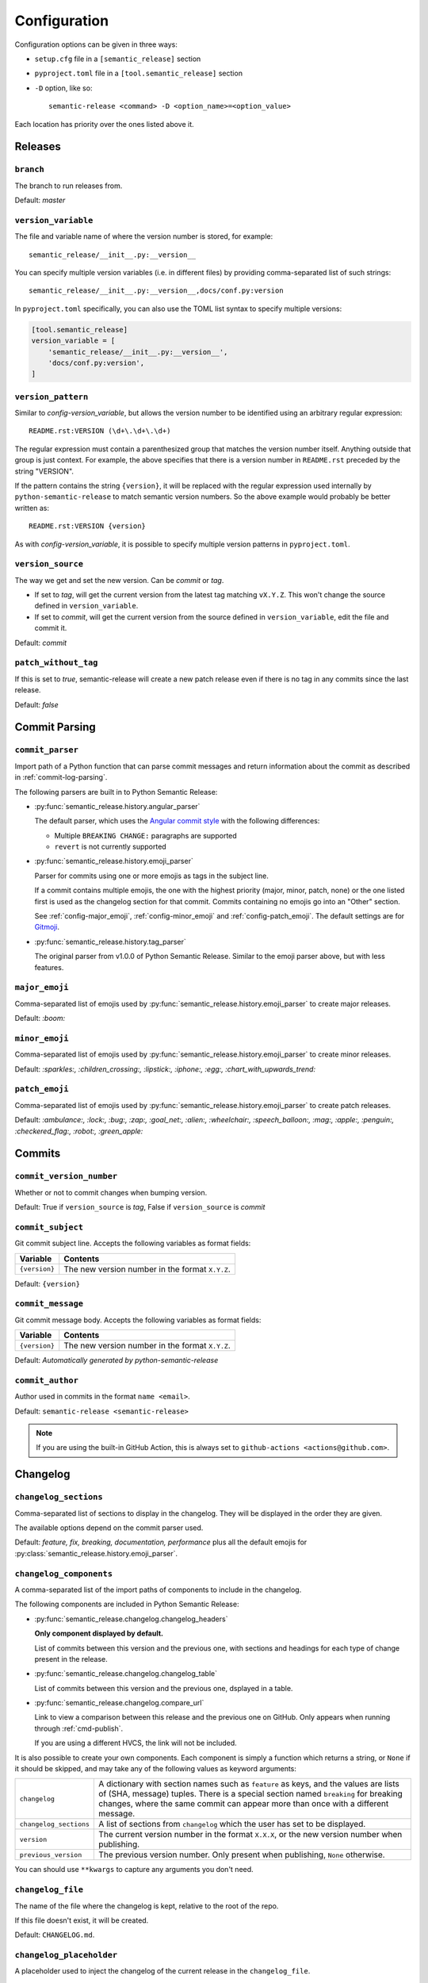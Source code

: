 .. _configuration:

Configuration
*************

Configuration options can be given in three ways:

- ``setup.cfg`` file in a ``[semantic_release]`` section
- ``pyproject.toml`` file in a ``[tool.semantic_release]`` section
- ``-D`` option, like so::

    semantic-release <command> -D <option_name>=<option_value>

Each location has priority over the ones listed above it.


Releases
========

.. _config-branch:

``branch``
----------
The branch to run releases from.

Default: `master`

.. _config-version_variable:

``version_variable``
--------------------
The file and variable name of where the version number is stored, for example::

    semantic_release/__init__.py:__version__

You can specify multiple version variables (i.e. in different files) by 
providing comma-separated list of such strings::

    semantic_release/__init__.py:__version__,docs/conf.py:version

In ``pyproject.toml`` specifically, you can also use the TOML list syntax to 
specify multiple versions:

.. code-block:: toml

    [tool.semantic_release]
    version_variable = [
        'semantic_release/__init__.py:__version__',
        'docs/conf.py:version',
    ]

.. _config-version_pattern:

``version_pattern``
-------------------
Similar to `config-version_variable`, but allows the version number to be 
identified using an arbitrary regular expression::

    README.rst:VERSION (\d+\.\d+\.\d+)

The regular expression must contain a parenthesized group that matches the 
version number itself.  Anything outside that group is just context.  For 
example, the above specifies that there is a version number in ``README.rst`` 
preceded by the string "VERSION".

If the pattern contains the string ``{version}``, it will be replaced with the 
regular expression used internally by ``python-semantic-release`` to match 
semantic version numbers.  So the above example would probably be better 
written as::

    README.rst:VERSION {version}

As with `config-version_variable`, it is possible to specify multiple version 
patterns in ``pyproject.toml``.

.. _config-version_source:

``version_source``
------------------
The way we get and set the new version. Can be `commit` or `tag`.

- If set to `tag`, will get the current version from the latest tag matching ``vX.Y.Z``.
  This won't change the source defined in ``version_variable``.
- If set to `commit`, will get the current version from the source defined in
  ``version_variable``, edit the file and commit it.

Default: `commit`

.. _config-patch_without_tag:

``patch_without_tag``
---------------------
If this is set to `true`, semantic-release will create a new patch release even if there is
no tag in any commits since the last release.

Default: `false`

Commit Parsing
==============

.. _config-commit_parser:

``commit_parser``
-----------------
Import path of a Python function that can parse commit messages and return
information about the commit as described in :ref:`commit-log-parsing`.

The following parsers are built in to Python Semantic Release:

- :py:func:`semantic_release.history.angular_parser`

  The default parser, which uses the `Angular commit style <https://github.com/angular/angular.js/blob/master/DEVELOPERS.md#commits>`_ with the following differences:

  - Multiple ``BREAKING CHANGE:`` paragraphs are supported
  - ``revert`` is not currently supported

- :py:func:`semantic_release.history.emoji_parser`

  Parser for commits using one or more emojis as tags in the subject line.

  If a commit contains multiple emojis, the one with the highest priority
  (major, minor, patch, none) or the one listed first is used as the changelog
  section for that commit. Commits containing no emojis go into an "Other"
  section.

  See :ref:`config-major_emoji`, :ref:`config-minor_emoji` and
  :ref:`config-patch_emoji`. The default settings are for
  `Gitmoji <https://gitmoji.carloscuesta.me/>`_.

- :py:func:`semantic_release.history.tag_parser`

  The original parser from v1.0.0 of Python Semantic Release. Similar to the
  emoji parser above, but with less features.

.. _config-major_emoji:

``major_emoji``
---------------

Comma-separated list of emojis used by :py:func:`semantic_release.history.emoji_parser` to
create major releases.

Default: `:boom:`

.. _config-minor_emoji:

``minor_emoji``
---------------

Comma-separated list of emojis used by :py:func:`semantic_release.history.emoji_parser` to
create minor releases.

Default: `:sparkles:, :children_crossing:, :lipstick:, :iphone:, :egg:, :chart_with_upwards_trend:`

.. _config-patch_emoji:

``patch_emoji``
---------------

Comma-separated list of emojis used by :py:func:`semantic_release.history.emoji_parser` to
create patch releases.

Default: `:ambulance:, :lock:, :bug:, :zap:, :goal_net:, :alien:, :wheelchair:, :speech_balloon:, :mag:, :apple:, :penguin:, :checkered_flag:, :robot:, :green_apple:`

Commits
=======

.. _config-commit_version_number:

``commit_version_number``
-------------------------
Whether or not to commit changes when bumping version.

Default: True if ``version_source`` is `tag`, False if ``version_source`` is `commit`

.. _config-commit_subject:

``commit_subject``
------------------
Git commit subject line. Accepts the following variables as format fields:

================  ========
Variable          Contents
================  ========
``{version}``     The new version number in the format ``X.Y.Z``.
================  ========

Default: ``{version}``

.. _config-commit_message:

``commit_message``
------------------
Git commit message body. Accepts the following variables as format fields:

================  ========
Variable          Contents
================  ========
``{version}``     The new version number in the format ``X.Y.Z``.
================  ========

Default: `Automatically generated by python-semantic-release`

.. _config-commit_author:

``commit_author``
-----------------
Author used in commits in the format ``name <email>``.

Default: ``semantic-release <semantic-release>``

.. note::
  If you are using the built-in GitHub Action, this is always set to
  ``github-actions <actions@github.com>``.

Changelog
=========

.. _config-changelog_sections:

``changelog_sections``
-----------------------
Comma-separated list of sections to display in the changelog.
They will be displayed in the order they are given.

The available options depend on the commit parser used.

Default: `feature, fix, breaking, documentation, performance` plus all
the default emojis for :py:class:`semantic_release.history.emoji_parser`.

.. _config-changelog_components:

``changelog_components``
------------------------
A comma-separated list of the import paths of components to include in the
changelog.

The following components are included in Python Semantic Release:

- :py:func:`semantic_release.changelog.changelog_headers`

  **Only component displayed by default.**

  List of commits between this version and the previous one, with sections and
  headings for each type of change present in the release.

- :py:func:`semantic_release.changelog.changelog_table`

  List of commits between this version and the previous one, dsplayed in a
  table.

- :py:func:`semantic_release.changelog.compare_url`

  Link to view a comparison between this release and the previous one on
  GitHub. Only appears when running through :ref:`cmd-publish`.

  If you are using a different HVCS, the link will not be included.

It is also possible to create your own components. Each component is simply a
function which returns a string, or ``None`` if it should be skipped, and may
take any of the following values as keyword arguments:

+------------------------+------------------------------------------------------------------------+
| ``changelog``          | A dictionary with section names such as ``feature`` as keys, and the   |
|                        | values are lists of (SHA, message) tuples. There is a special section  |
|                        | named ``breaking`` for breaking changes, where the same commit can     |
|                        | appear more than once with a different message.                        |
+------------------------+------------------------------------------------------------------------+
| ``changelog_sections`` | A list of sections from ``changelog`` which the user has set to be     |
|                        | displayed.                                                             |
+------------------------+------------------------------------------------------------------------+
| ``version``            | The current version number in the format ``X.X.X``, or the new version |
|                        | number when publishing.                                                |
+------------------------+------------------------------------------------------------------------+
| ``previous_version``   | The previous version number. Only present when publishing, ``None``    |
|                        | otherwise.                                                             |
+------------------------+------------------------------------------------------------------------+

You can should use ``**kwargs`` to capture any arguments you don't need.

``changelog_file``
------------------
The name of the file where the changelog is kept, relative to the root of the repo.

If this file doesn't exist, it will be created.

Default: ``CHANGELOG.md``.

``changelog_placeholder``
-------------------------
A placeholder used to inject the changelog of the current release in the
``changelog_file``.

If the placeholder isn't present in the file, a warning will be logged and nothing
will be updated.

Default: ``<!--next-version-placeholder-->``.

Distributions
=============

.. _config-upload_to_pypi:

``upload_to_pypi``
------------------
If set to false the pypi uploading will be disabled.
See :ref:`env-pypi_token` which must also be set for this to work.

.. _config-upload_to_release:

``upload_to_release``
---------------------
If set to false, do not upload distributions to GitHub releases.
If you are not using GitHub, this will be skipped regardless.

.. _config-dist_path:

``dist_path``
-------------
The relative path to the folder for dists configured for setuptools. This allows for
customized setuptools processes.

Default: `dist/`

.. _config-remove_dist:

``remove_dist``
---------------
Flag for whether the dist folder should be removed after a release.

Default: `true`

.. _config-build_command:

``build_command``
-----------------
Command to build dists. Build output should be stored in the directory configured in
``dist_path``.  If necessary, multiple commands can be specified using ``&&``, e.g.
``pip install -m flit && flit build``.

Default: ``python setup.py sdist bdist_wheel``

HVCS
====

.. _config-hvcs:

``hvcs``
--------
The name of your hvcs. Currently only `GitHub` and `GitLab` are supported.

Default: `github`

.. _config-check_build_status:

``check_build_status``
----------------------
If enabled, the status of the head commit will be checked and a release will only be created
if the status is success.

Default: `false`
